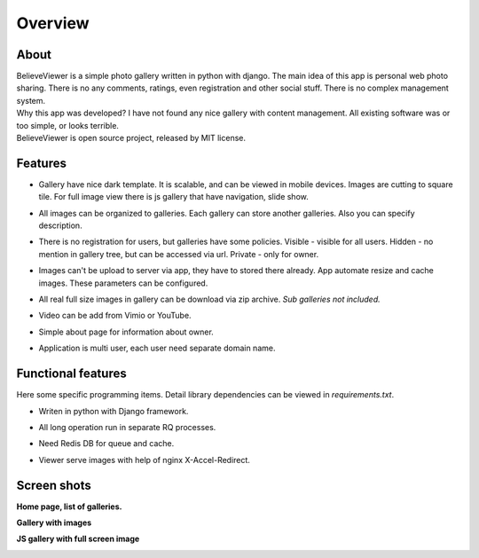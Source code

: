 ========
Overview
========

.. index:: Overview


About
=====

.. index:: About

| BelieveViewer is a simple photo gallery written in python with django.
  The main idea of this app is personal web photo sharing.
  There is no any comments, ratings, even registration and other social stuff.
  There is no complex management system.

| Why this app was developed? I have not found any nice gallery with content management.
  All existing software was or too simple, or looks terrible.

| BelieveViewer is open source project, released by MIT license.


Features
========

.. index:: Features

* | Gallery have nice dark template. It is scalable, and can be viewed in mobile devices.
    Images are cutting to square tile. For full image view there is js gallery that have navigation, slide show.

* | All images can be organized to galleries. Each gallery can store another galleries.
    Also you can specify description.

* | There is no registration for users, but galleries have some policies.
    Visible - visible for all users. Hidden - no mention in gallery tree, but can be accessed via url.
    Private - only for owner.

* | Images can't be upload to server via app, they have to stored there already.
    App automate resize and cache images. These parameters can be configured.

* | All real full size images in gallery can be download via zip archive.
    *Sub galleries not included.*

* | Video can be add from Vimio or YouTube.

* | Simple about page for information about owner.

* | Application is multi user, each user need separate domain name.


Functional features
===================

.. index:: Functional features

| Here some specific programming items. Detail library dependencies can be viewed in *requirements.txt*.

* | Writen in python with Django framework.

* | All long operation run in separate RQ processes.

* | Need Redis DB for queue and cache.

* | Viewer serve images with help of nginx X-Accel-Redirect.


Screen shots
============

.. index:: Screen shots

**Home page, list of galleries.**

.. image:: screen1.jpg
    :width: 100%


**Gallery with images**

.. image:: screen2.jpg
    :width: 100%


**JS gallery with full screen image**

.. image:: screen3.jpg
    :width: 100%